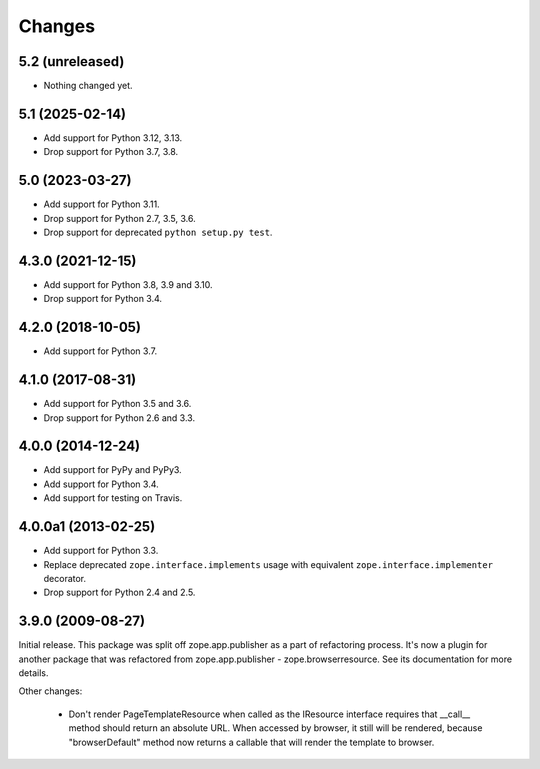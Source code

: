 =========
 Changes
=========

5.2 (unreleased)
================

- Nothing changed yet.


5.1 (2025-02-14)
================

- Add support for Python 3.12, 3.13.

- Drop support for Python 3.7, 3.8.


5.0 (2023-03-27)
================

- Add support for Python 3.11.

- Drop support for Python 2.7, 3.5, 3.6.

- Drop support for deprecated ``python setup.py test``.


4.3.0 (2021-12-15)
==================

- Add support for Python 3.8, 3.9 and 3.10.

- Drop support for Python 3.4.


4.2.0 (2018-10-05)
==================

- Add support for Python 3.7.


4.1.0 (2017-08-31)
==================

- Add support for Python 3.5 and 3.6.

- Drop support for Python 2.6 and 3.3.



4.0.0 (2014-12-24)
==================

- Add support for PyPy and PyPy3.

- Add support for Python 3.4.

- Add support for testing on Travis.



4.0.0a1 (2013-02-25)
====================

- Add support for Python 3.3.

- Replace deprecated ``zope.interface.implements`` usage with equivalent
  ``zope.interface.implementer`` decorator.

- Drop support for Python 2.4 and 2.5.



3.9.0 (2009-08-27)
==================

Initial release. This package was split off zope.app.publisher as a part
of refactoring process. It's now a plugin for another package that was
refactored from zope.app.publisher - zope.browserresource. See its
documentation for more details.

Other changes:

 * Don't render PageTemplateResource when called as the IResource interface
   requires that __call__ method should return an absolute URL. When accessed
   by browser, it still will be rendered, because "browserDefault" method now
   returns a callable that will render the template to browser.
